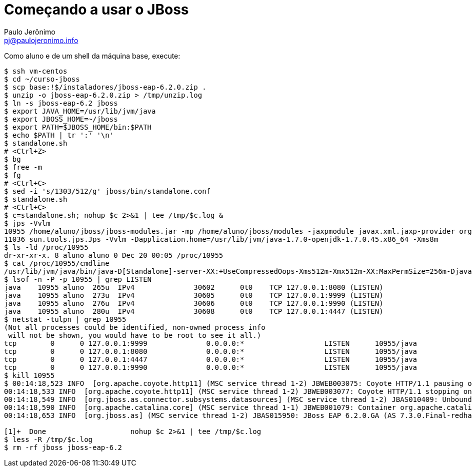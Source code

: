 = Começando a usar o JBoss =
:author: Paulo Jerônimo
:email: pj@paulojeronimo.info

Como aluno e de um shell da máquina base, execute:
[source,bash]
----
$ ssh vm-centos
$ cd ~/curso-jboss
$ scp base:!$/instaladores/jboss-eap-6.2.0.zip .
$ unzip -o jboss-eap-6.2.0.zip > /tmp/unzip.log 
$ ln -s jboss-eap-6.2 jboss
$ export JAVA_HOME=/usr/lib/jvm/java
$ export JBOSS_HOME=~/jboss
$ export PATH=$JBOSS_HOME/bin:$PATH
$ echo $PATH | tr ':' '\n'
$ standalone.sh
# <Ctrl+Z>
$ bg
$ free -m
$ fg
# <Ctrl+C>
$ sed -i 's/1303/512/g' jboss/bin/standalone.conf
$ standalone.sh
# <Ctrl+C>
$ c=standalone.sh; nohup $c 2>&1 | tee /tmp/$c.log &
$ jps -Vvlm
10955 /home/aluno/jboss/jboss-modules.jar -mp /home/aluno/jboss/modules -jaxpmodule javax.xml.jaxp-provider org.jboss.as.standalone -Djboss.home.dir=/home/aluno/jboss -Djboss.server.base.dir=/home/aluno/jboss/standalone -D[Standalone] -XX:+UseCompressedOops -Xms512m -Xmx512m -XX:MaxPermSize=256m -Djava.net.preferIPv4Stack=true -Djboss.modules.system.pkgs=org.jboss.byteman -Djava.awt.headless=true -Dorg.jboss.boot.log.file=/home/aluno/jboss/standalone/log/server.log -Dlogging.configuration=file:/home/aluno/jboss/standalone/configuration/logging.properties
11036 sun.tools.jps.Jps -Vvlm -Dapplication.home=/usr/lib/jvm/java-1.7.0-openjdk-1.7.0.45.x86_64 -Xms8m
$ ls -ld /proc/10955
dr-xr-xr-x. 8 aluno aluno 0 Dec 20 00:05 /proc/10955
$ cat /proc/10955/cmdline 
/usr/lib/jvm/java/bin/java-D[Standalone]-server-XX:+UseCompressedOops-Xms512m-Xmx512m-XX:MaxPermSize=256m-Djava.net.preferIPv4Stack=true-Djboss.modules.system.pkgs=org.jboss.byteman-Djava.awt.headless=true-Dorg.jboss.boot.log.file=/home/aluno/jboss/standalone/log/server.log-Dlogging.configuration=file:/home/aluno/jboss/standalone/configuration/logging.properties-jar/home/aluno/jboss/jboss-modules.jar-mp/home/aluno/jboss/modules-jaxpmodulejavax.xml.jaxp-providerorg.jboss.as.standalone-Djboss.home.dir=/home/aluno/jboss-Djboss.server.base.dir=/home/aluno/jboss/standalone
$ lsof -n -P -p 10955 | grep LISTEN
java    10955 aluno  265u  IPv4              30602      0t0    TCP 127.0.0.1:8080 (LISTEN)
java    10955 aluno  273u  IPv4              30605      0t0    TCP 127.0.0.1:9999 (LISTEN)
java    10955 aluno  276u  IPv4              30606      0t0    TCP 127.0.0.1:9990 (LISTEN)
java    10955 aluno  280u  IPv4              30608      0t0    TCP 127.0.0.1:4447 (LISTEN)
$ netstat -tulpn | grep 10955
(Not all processes could be identified, non-owned process info
 will not be shown, you would have to be root to see it all.)
tcp        0      0 127.0.0.1:9999              0.0.0.0:*                   LISTEN      10955/java          
tcp        0      0 127.0.0.1:8080              0.0.0.0:*                   LISTEN      10955/java          
tcp        0      0 127.0.0.1:4447              0.0.0.0:*                   LISTEN      10955/java          
tcp        0      0 127.0.0.1:9990              0.0.0.0:*                   LISTEN      10955/java           
$ kill 10955
$ 00:14:18,523 INFO  [org.apache.coyote.http11] (MSC service thread 1-2) JBWEB003075: Coyote HTTP/1.1 pausing on: http-/127.0.0.1:8080
00:14:18,533 INFO  [org.apache.coyote.http11] (MSC service thread 1-2) JBWEB003077: Coyote HTTP/1.1 stopping on : http-/127.0.0.1:8080
00:14:18,549 INFO  [org.jboss.as.connector.subsystems.datasources] (MSC service thread 1-2) JBAS010409: Unbound data source [java:jboss/datasources/ExampleDS]
00:14:18,590 INFO  [org.apache.catalina.core] (MSC service thread 1-1) JBWEB001079: Container org.apache.catalina.core.ContainerBase.[jboss.web].[default-host].[/] has not been started
00:14:18,653 INFO  [org.jboss.as] (MSC service thread 1-2) JBAS015950: JBoss EAP 6.2.0.GA (AS 7.3.0.Final-redhat-14) stopped in 148ms

[1]+  Done                    nohup $c 2>&1 | tee /tmp/$c.log
$ less -R /tmp/$c.log
$ rm -rf jboss jboss-eap-6.2
----
